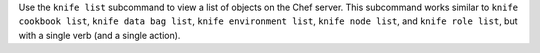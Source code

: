 .. The contents of this file may be included in multiple topics (using the includes directive).
.. The contents of this file should be modified in a way that preserves its ability to appear in multiple topics.


Use the ``knife list`` subcommand to view a list of objects on the Chef server. This subcommand works similar to ``knife cookbook list``, ``knife data bag list``, ``knife environment list``, ``knife node list``, and ``knife role list``, but with a single verb (and a single action).
